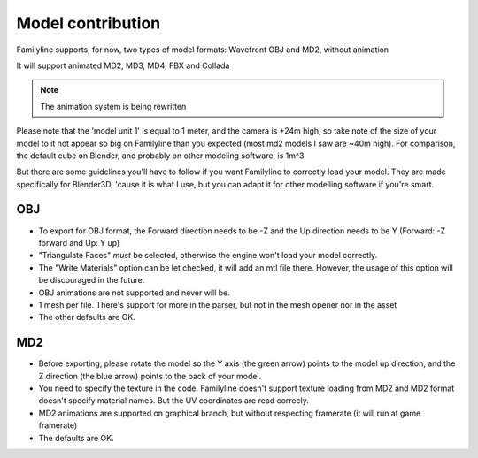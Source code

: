 ===================
Model contribution
===================

Familyline supports, for now, two types of model formats: Wavefront
OBJ and MD2, without animation

It will support animated MD2, MD3, MD4, FBX and Collada

.. note:: The animation system is being rewritten
	  
Please note that the 'model unit 1' is equal to 1 meter, and the camera is +24m high, so take note of
the size of your model to it not appear so big on Familyline than you expected (most md2 models I saw
are ~40m high). For comparison, the default cube on Blender, and probably on other modeling software, is 1m^3

But there are some guidelines you'll have to follow if you want Familyline to correctly load your model.
They are made specifically for Blender3D, 'cause it is what I use, but you can adapt it for other modelling
software if you're smart.

OBJ
====

* To export for OBJ format, the Forward direction needs to be -Z and
  the Up direction needs to be Y
  (Forward: -Z forward and Up: Y up)

* "Triangulate Faces" *must* be selected, otherwise the engine won't
  load your model correctly.

* The "Write Materials" option can be let checked, it will add an mtl
  file there. However, the usage of this option will be discouraged in the future.

* OBJ animations are not supported and never will be.

* 1 mesh per file. There's support for more in the parser, but not in
  the mesh opener nor in the asset

* The other defaults are OK.

MD2
====

* Before exporting, please rotate the model so the Y axis (the green
  arrow) points to the model up direction, and the Z direction (the
  blue arrow) points to the back of your model.

* You need to specify the texture in the code. Familyline doesn't
  support texture loading from MD2 and MD2 format doesn't specify
  material names. But the UV coordinates are read correcly.

* MD2 animations are supported on graphical branch, but without
  respecting framerate (it will run at game framerate)

* The defaults are OK.
